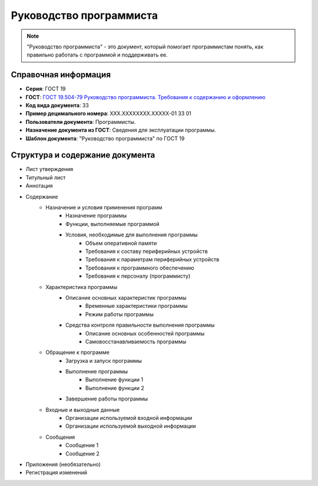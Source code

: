 Руководство программиста
========================

.. note:: "Руководство программиста" - это документ, который помогает программистам понять, как правильно работать с программой и поддерживать ее.

Справочная информация
---------------------

- **Серия**: ГОСТ 19
- **ГОСТ**: `ГОСТ 19.504-79 Руководство программиста. Требования к содержанию и оформлению </_static/ru/files/gost/19.504-79.pdf>`_
- **Код вида документа**: 33
- **Пример децимального номера**: ХХХ.ХХХХХХХХ.ХХХХХ-01 33 01
- **Пользователи документа**: Программисты.
- **Назначение документа из ГОСТ**: Сведения для эксплуатации программы.
- **Шаблон документа**: "Руководство программиста" по ГОСТ 19

Структура и содержание документа
--------------------------------

- Лист утверждения
- Титульный лист
- Аннотация
- Содержание
   - Назначение и условия применения программ
      - Назначение программы
      - Функции, выполняемые программой
      - Условия, необходимые для выполнения программы
         - Объем оперативной памяти
         - Требования к составу периферийных устройств
         - Требования к параметрам периферийных устройств
         - Требования к программного обеспечению
         - Требования к персоналу (программисту)
   - Характеристика программы
      - Описание основных характеристик программы
         - Временные характеристики программы
         - Режим работы программы
      - Средства контроля правильности выполнения программы
            - Описание основных особенностей программы
            - Самовосстанавливаемость программы
   - Обращение к программе
      - Загрузка и запуск программы
      - Выполнение программы
         - Выполнение функции 1
         - Выполнение функции 2
      - Завершение работы программы
   - Входные и выходные данные
      - Организации используемой входной информации
      - Организации используемой выходной информации
   - Сообщения
      - Сообщение 1
      - Сообщение 2
- Приложения (необязательно)
- Регистрация изменений